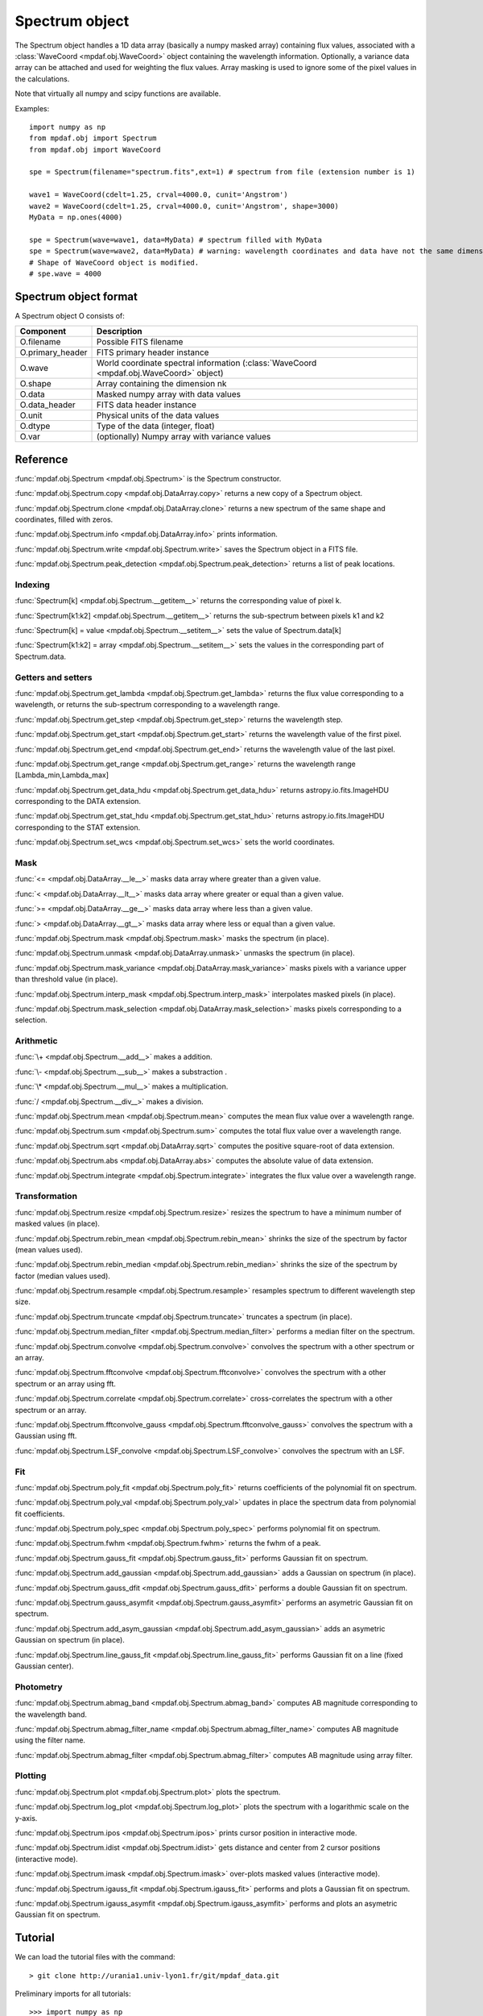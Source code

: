 Spectrum object
***************

The Spectrum object handles a 1D data array (basically a numpy masked array) containing flux values, associated with a :class:`WaveCoord <mpdaf.obj.WaveCoord>` object containing the wavelength information. Optionally, a variance data array 
can be attached and used for weighting the flux values. Array masking is used to ignore 
some of the pixel values in the calculations.

Note that virtually all numpy and scipy functions are available.

Examples::

  import numpy as np
  from mpdaf.obj import Spectrum
  from mpdaf.obj import WaveCoord

  spe = Spectrum(filename="spectrum.fits",ext=1) # spectrum from file (extension number is 1)

  wave1 = WaveCoord(cdelt=1.25, crval=4000.0, cunit='Angstrom')
  wave2 = WaveCoord(cdelt=1.25, crval=4000.0, cunit='Angstrom', shape=3000)
  MyData = np.ones(4000)

  spe = Spectrum(wave=wave1, data=MyData) # spectrum filled with MyData
  spe = Spectrum(wave=wave2, data=MyData) # warning: wavelength coordinates and data have not the same dimensions. Shape of WaveCoord object is modified.
  # Shape of WaveCoord object is modified.
  # spe.wave = 4000

Spectrum object format
======================

A Spectrum object O consists of:

+------------------+------------------------------------------------------------------------------------------+
| Component        | Description                                                                              |
+==================+==========================================================================================+
| O.filename       | Possible FITS filename                                                                   |
+------------------+------------------------------------------------------------------------------------------+
| O.primary_header | FITS primary header instance                                                             |
+------------------+------------------------------------------------------------------------------------------+
| O.wave           | World coordinate spectral information  (:class:`WaveCoord <mpdaf.obj.WaveCoord>` object) |
+------------------+------------------------------------------------------------------------------------------+
| O.shape          | Array containing the dimension nk                                                        |
+------------------+------------------------------------------------------------------------------------------+
| O.data           | Masked numpy array with data values                                                      |
+------------------+------------------------------------------------------------------------------------------+
| O.data_header    | FITS data header instance                                                                |
+------------------+------------------------------------------------------------------------------------------+
| O.unit           | Physical units of the data values                                                        |
+------------------+------------------------------------------------------------------------------------------+
| O.dtype          | Type of the data (integer, float)                                                        |
+------------------+------------------------------------------------------------------------------------------+
| O.var            | (optionally) Numpy array with variance values                                            |
+------------------+------------------------------------------------------------------------------------------+


Reference
=========

:func:`mpdaf.obj.Spectrum <mpdaf.obj.Spectrum>` is the Spectrum constructor.

:func:`mpdaf.obj.Spectrum.copy <mpdaf.obj.DataArray.copy>` returns a new copy of a Spectrum object.

:func:`mpdaf.obj.Spectrum.clone <mpdaf.obj.DataArray.clone>` returns a new spectrum of the same shape and coordinates, filled with zeros.

:func:`mpdaf.obj.Spectrum.info <mpdaf.obj.DataArray.info>` prints information.

:func:`mpdaf.obj.Spectrum.write <mpdaf.obj.Spectrum.write>` saves the Spectrum object in a FITS file.

:func:`mpdaf.obj.Spectrum.peak_detection <mpdaf.obj.Spectrum.peak_detection>` returns a list of peak locations.


Indexing
--------

:func:`Spectrum[k] <mpdaf.obj.Spectrum.__getitem__>` returns the corresponding value of pixel k.

:func:`Spectrum[k1:k2] <mpdaf.obj.Spectrum.__getitem__>` returns the sub-spectrum between pixels k1 and k2

:func:`Spectrum[k] = value <mpdaf.obj.Spectrum.__setitem__>` sets the value of Spectrum.data[k]

:func:`Spectrum[k1:k2] = array <mpdaf.obj.Spectrum.__setitem__>` sets the values in the corresponding part of Spectrum.data.


Getters and setters
-------------------

:func:`mpdaf.obj.Spectrum.get_lambda <mpdaf.obj.Spectrum.get_lambda>` returns the flux value corresponding to a wavelength, or returns the sub-spectrum corresponding to a wavelength range.
 
:func:`mpdaf.obj.Spectrum.get_step <mpdaf.obj.Spectrum.get_step>` returns the wavelength step.
 
:func:`mpdaf.obj.Spectrum.get_start <mpdaf.obj.Spectrum.get_start>` returns the wavelength value of the first pixel.

:func:`mpdaf.obj.Spectrum.get_end <mpdaf.obj.Spectrum.get_end>` returns the wavelength value of the last pixel.

:func:`mpdaf.obj.Spectrum.get_range <mpdaf.obj.Spectrum.get_range>` returns the wavelength range [Lambda_min,Lambda_max]

:func:`mpdaf.obj.Spectrum.get_data_hdu <mpdaf.obj.Spectrum.get_data_hdu>` returns astropy.io.fits.ImageHDU corresponding to the DATA extension.

:func:`mpdaf.obj.Spectrum.get_stat_hdu <mpdaf.obj.Spectrum.get_stat_hdu>` returns astropy.io.fits.ImageHDU corresponding to the STAT extension.

:func:`mpdaf.obj.Spectrum.set_wcs <mpdaf.obj.Spectrum.set_wcs>` sets the world coordinates.


Mask
----

:func:`<= <mpdaf.obj.DataArray.__le__>` masks data array where greater than a given value.                                 

:func:`< <mpdaf.obj.DataArray.__lt__>` masks data array where greater or equal than a given value. 

:func:`>= <mpdaf.obj.DataArray.__ge__>` masks data array where less than a given value.

:func:`> <mpdaf.obj.DataArray.__gt__>` masks data array where less or equal than a given value.  

:func:`mpdaf.obj.Spectrum.mask <mpdaf.obj.Spectrum.mask>` masks the spectrum (in place).

:func:`mpdaf.obj.Spectrum.unmask <mpdaf.obj.DataArray.unmask>` unmasks the spectrum (in place).

:func:`mpdaf.obj.Spectrum.mask_variance <mpdaf.obj.DataArray.mask_variance>` masks pixels with a variance upper than threshold value (in place).

:func:`mpdaf.obj.Spectrum.interp_mask <mpdaf.obj.Spectrum.interp_mask>` interpolates masked pixels (in place).

:func:`mpdaf.obj.Spectrum.mask_selection <mpdaf.obj.DataArray.mask_selection>` masks pixels corresponding to a selection.


Arithmetic
----------

:func:`\+ <mpdaf.obj.Spectrum.__add__>` makes a addition.

:func:`\- <mpdaf.obj.Spectrum.__sub__>` makes a substraction .

:func:`\* <mpdaf.obj.Spectrum.__mul__>` makes a multiplication.

:func:`/ <mpdaf.obj.Spectrum.__div__>` makes a division.

:func:`mpdaf.obj.Spectrum.mean <mpdaf.obj.Spectrum.mean>` computes the mean flux value over a wavelength range.

:func:`mpdaf.obj.Spectrum.sum <mpdaf.obj.Spectrum.sum>` computes the total flux value over a wavelength range.

:func:`mpdaf.obj.Spectrum.sqrt <mpdaf.obj.DataArray.sqrt>` computes the positive square-root of data extension.

:func:`mpdaf.obj.Spectrum.abs <mpdaf.obj.DataArray.abs>` computes the absolute value of data extension.

:func:`mpdaf.obj.Spectrum.integrate <mpdaf.obj.Spectrum.integrate>` integrates the flux value over a wavelength range.


Transformation
--------------

:func:`mpdaf.obj.Spectrum.resize <mpdaf.obj.Spectrum.resize>` resizes the spectrum to have a minimum number of masked values (in place).

:func:`mpdaf.obj.Spectrum.rebin_mean <mpdaf.obj.Spectrum.rebin_mean>` shrinks the size of the spectrum by factor (mean values used).

:func:`mpdaf.obj.Spectrum.rebin_median <mpdaf.obj.Spectrum.rebin_median>` shrinks the size of the spectrum by factor (median values used).

:func:`mpdaf.obj.Spectrum.resample <mpdaf.obj.Spectrum.resample>` resamples spectrum to different wavelength step size.

:func:`mpdaf.obj.Spectrum.truncate <mpdaf.obj.Spectrum.truncate>` truncates a spectrum (in place).

:func:`mpdaf.obj.Spectrum.median_filter <mpdaf.obj.Spectrum.median_filter>` performs a median filter on the spectrum.

:func:`mpdaf.obj.Spectrum.convolve <mpdaf.obj.Spectrum.convolve>` convolves the spectrum with a other spectrum or an array.

:func:`mpdaf.obj.Spectrum.fftconvolve <mpdaf.obj.Spectrum.fftconvolve>` convolves the spectrum with a other spectrum or an array using fft.

:func:`mpdaf.obj.Spectrum.correlate <mpdaf.obj.Spectrum.correlate>` cross-correlates the spectrum with a other spectrum or an array.

:func:`mpdaf.obj.Spectrum.fftconvolve_gauss <mpdaf.obj.Spectrum.fftconvolve_gauss>` convolves the spectrum with a Gaussian using fft.

:func:`mpdaf.obj.Spectrum.LSF_convolve <mpdaf.obj.Spectrum.LSF_convolve>` convolves the spectrum with an LSF.



Fit
---

:func:`mpdaf.obj.Spectrum.poly_fit <mpdaf.obj.Spectrum.poly_fit>` returns coefficients of the polynomial fit on spectrum.
 
:func:`mpdaf.obj.Spectrum.poly_val <mpdaf.obj.Spectrum.poly_val>` updates in place the spectrum data from polynomial fit coefficients.

:func:`mpdaf.obj.Spectrum.poly_spec <mpdaf.obj.Spectrum.poly_spec>` performs polynomial fit on spectrum.

:func:`mpdaf.obj.Spectrum.fwhm <mpdaf.obj.Spectrum.fwhm>` returns the fwhm of a peak.

:func:`mpdaf.obj.Spectrum.gauss_fit <mpdaf.obj.Spectrum.gauss_fit>` performs Gaussian fit on spectrum.

:func:`mpdaf.obj.Spectrum.add_gaussian <mpdaf.obj.Spectrum.add_gaussian>` adds a Gaussian on spectrum (in place).

:func:`mpdaf.obj.Spectrum.gauss_dfit <mpdaf.obj.Spectrum.gauss_dfit>` performs a double Gaussian fit on spectrum.

:func:`mpdaf.obj.Spectrum.gauss_asymfit <mpdaf.obj.Spectrum.gauss_asymfit>` performs an asymetric Gaussian fit on spectrum.

:func:`mpdaf.obj.Spectrum.add_asym_gaussian <mpdaf.obj.Spectrum.add_asym_gaussian>` adds an asymetric Gaussian on spectrum (in place).

:func:`mpdaf.obj.Spectrum.line_gauss_fit <mpdaf.obj.Spectrum.line_gauss_fit>` performs Gaussian fit on a line (fixed Gaussian center).


Photometry
----------

:func:`mpdaf.obj.Spectrum.abmag_band <mpdaf.obj.Spectrum.abmag_band>` computes AB magnitude corresponding to the wavelength band.

:func:`mpdaf.obj.Spectrum.abmag_filter_name <mpdaf.obj.Spectrum.abmag_filter_name>` computes AB magnitude using the filter name.

:func:`mpdaf.obj.Spectrum.abmag_filter <mpdaf.obj.Spectrum.abmag_filter>` computes AB magnitude using array filter.


Plotting
--------

:func:`mpdaf.obj.Spectrum.plot <mpdaf.obj.Spectrum.plot>` plots the spectrum.

:func:`mpdaf.obj.Spectrum.log_plot <mpdaf.obj.Spectrum.log_plot>` plots the spectrum with a logarithmic scale on the y-axis.

:func:`mpdaf.obj.Spectrum.ipos <mpdaf.obj.Spectrum.ipos>` prints cursor position in interactive mode.

:func:`mpdaf.obj.Spectrum.idist <mpdaf.obj.Spectrum.idist>` gets distance and center from 2 cursor positions (interactive mode).

:func:`mpdaf.obj.Spectrum.imask <mpdaf.obj.Spectrum.imask>` over-plots masked values (interactive mode).

:func:`mpdaf.obj.Spectrum.igauss_fit <mpdaf.obj.Spectrum.igauss_fit>` performs and plots a Gaussian fit on spectrum.
  
:func:`mpdaf.obj.Spectrum.igauss_asymfit <mpdaf.obj.Spectrum.igauss_asymfit>` performs and plots an asymetric Gaussian fit on spectrum.        
  

Tutorial
========

We can load the tutorial files with the command::

 > git clone http://urania1.univ-lyon1.fr/git/mpdaf_data.git

Preliminary imports for all tutorials::

  >>> import numpy as np
  >>> import matplotlib.pyplot as plt
  >>> import astropy.units as u
  >>> from mpdaf.obj import Spectrum
  >>> from mpdaf.obj.coords import WaveCoord

Tutorial 1: Spectrum Creation
-----------------------------

A Spectrum object is created: 

- either from one or two numpy data arrays (containing flux values and variance), using the following command::

  >>> MyData=np.ones(4000) # numpy data array
  >>> MyVariance=np.ones(4000) # numpy variance array
  >>> spe = Spectrum(data=MyData) # spectrum filled with MyData 
  >>> spe = Spectrum(data=MyData,var=MyVariance) # spectrum filled with MyData and MyVariance

- or from a FITS file (in which case the flux and variance values are read from specific extensions), using the following commands::

  >>> spe = Spectrum(filename="spectrum.fits",ext=1) # data array is read from the file (extension number 1)
  >>> spe = Spectrum(filename="spectrum.fits",ext=[1,2]) # data and variance arrays read from the file (extension numbers 1 and 2)

If the FITS file contains a single extension (spectrum fluxes), or when the FITS extension are specifically named 'DATA' (for flux values) and 'STAT' (for variance  values), the keyword "ext=" is unnecessary.

The :class:`WaveCoord <mpdaf.obj.WaveCoord>` object is either created using a linear scale, copied from another Spectrum, or 
using the information from the FITS header::

  >>> wave1 = WaveCoord(crval=4000.0, cdelt=1.25, cunit=u.angstrom)
  >>> wave2 = spe.wave

  >>> spe2=Spectrum(data=MyData,wave=wave1)

In the first case, the wavelength solution is linear with the array index k: the first array value (k=0) corresponds to a wavelength of 4000 Angstroms, and the next array values (k=1,2 ...) are spaced by 1.25 Angstroms.


Tutorial 2: Spectrum manipulation: masking, interpolating, rebinning
--------------------------------------------------------------------

Here we describe how we can mask noisy parts in a spectrum, and do a polynomial 
interpolation taking into account the variance.

We start from the original spectrum and its variance::

  >>> spvar = Spectrum('Spectrum_Variance.fits',ext=[0,1])
  
We mask the residuals from the strong sky emission line arround 5577 Angstroms::

  >>> spvar.mask(lmin=5575, lmax=5590, unit=spvar.wave.unit)

We select (in wavelengths) the clean spectrum region we want to interpolate::

  >>> spvarcut = spvar.get_lambda(lmin=4000, lmax=6250, unit=spvar.wave.unit)

We can then choose to perform a linear interpolation of the masked values::

  >>> spvarcut.interp_mask()

The other option is to perform an interpolation with a spline::

  >>> spvarcut.interp_mask(spline=True)
  

The results of the interpolations are shown below::

  >>> spvar.unmask()
  >>> spvar.plot(lmin=4600, lmax=6200, title='Spectrum before interpolation', unit=spvar.wave.unit)
  >>> plt.figure()
  >>> spvarcut.plot(lmin=4600, lmax=6200, title='Spectrum after interpolation', unit=spvar.wave.unit)
  
  
.. image:: _static/spectrum/Spectrum_before_interp_mask.png

.. image:: _static/spectrum/Spectrum_after_interp_mask.png 


Last, we will resample the extracted spectrum using the 2 dedicated functions (rebin_mean and resample). 
The function :func:`rebin_mean <mpdaf.obj.Spectrum.rebin_mean>` rebins the Spectrum using an integer number of pixels per bin. The corresponding variance is updated accordingly. We can overplot the rebinned Spectrum and show the corresponding variance as follows::

  >>> plt.figure()
  >>> sprebin1 = spvarcut.rebin_mean(5)
  >>> spvarcut.plot()
  >>> (sprebin1+10).plot(noise=True)

.. figure:: _static/spectrum/Spectrum_rebin.png
  :align:   center

The function :func:`resample <mpdaf.obj.Spectrum.resample>` resamples the Spectrum 
with a specific numbers of wavelength units per pixel. The Variance is not 
updated::

  >>> plt.figure()
  >>> sprebin2 = spvarcut.resample(4.2, unit=spvarcut.wave.unit) # 4.2 Angstroms / pixel
  >>> spvarcut.plot()
  >>> (sprebin2+10).plot(noise=True)

.. figure:: _static/spectrum/Spectrum_rebin2.png
  :align:   center

Tutorial 3: Gaussian Line fitting
---------------------------------

We want to fit the emission lines in a z=0.6758 galaxy (Hbeta and [OIII]).
We open the spectrum and associated variance::

  >>> specline=Spectrum('Spectrum_lines.fits')

We plot the spectrum around the [OIII] line::

  >>> specline.plot(lmin=8350,lmax=8420, unit=specline.wave.unit)

We do an interactive line fitting on the plot, by selecting with the mouse the left and right 
continuum (2 positions) and the peak of the line. Variance weighting is used in the fit::

  >>> specline.igauss_fit()
  Use the 2 first mouse clicks to get the wavelength range to compute the gaussian left value.
  Use the next click to get the peak wavelength.
  Use the 2 last mouse clicks to get the wavelength range to compute the gaussian rigth value.
  To quit the interactive mode, click on the right mouse button.
  The parameters of the last gaussian are saved in self.gauss.
  [INFO] Gaussian center = 8390.53 (error:0.19761)
  [INFO] Gaussian integrated flux = 667.643 (error:64.7184)
  [INFO] Gaussian peak value = 150.883 (error:2.25841)
  [INFO] Gaussian fwhm = 4.15693 (error:0.465175)
  [INFO] Gaussian continuum = 1.66598

The result of the fit is overploted in red:

.. figure:: _static/spectrum/specline1.png
  :align:   center

  Interactive Gaussian line fitting result

Now, we move to the fainter line (Hbeta) and we perform the same analysis, again using variance weighting::

  >>> specline.plot(lmin=8090,lmax=8210, unit=specline.wave.unit)
  >>> specline.igauss_fit()
  

The result of the fit is given below:

.. figure:: _static/spectrum/specline2.png
  :align:   center

  Interactive Gaussian line fitting on a faint line


The results from the fit can be retrieved in the :class:`Gauss1D <mpdaf.obj.Gauss1D>` object associated 
with the spectrum (self.gauss). For example we can measure the equivalent width of the line like this::

  >>> specline.gauss.flux/specline.gauss.cont
  198.618
